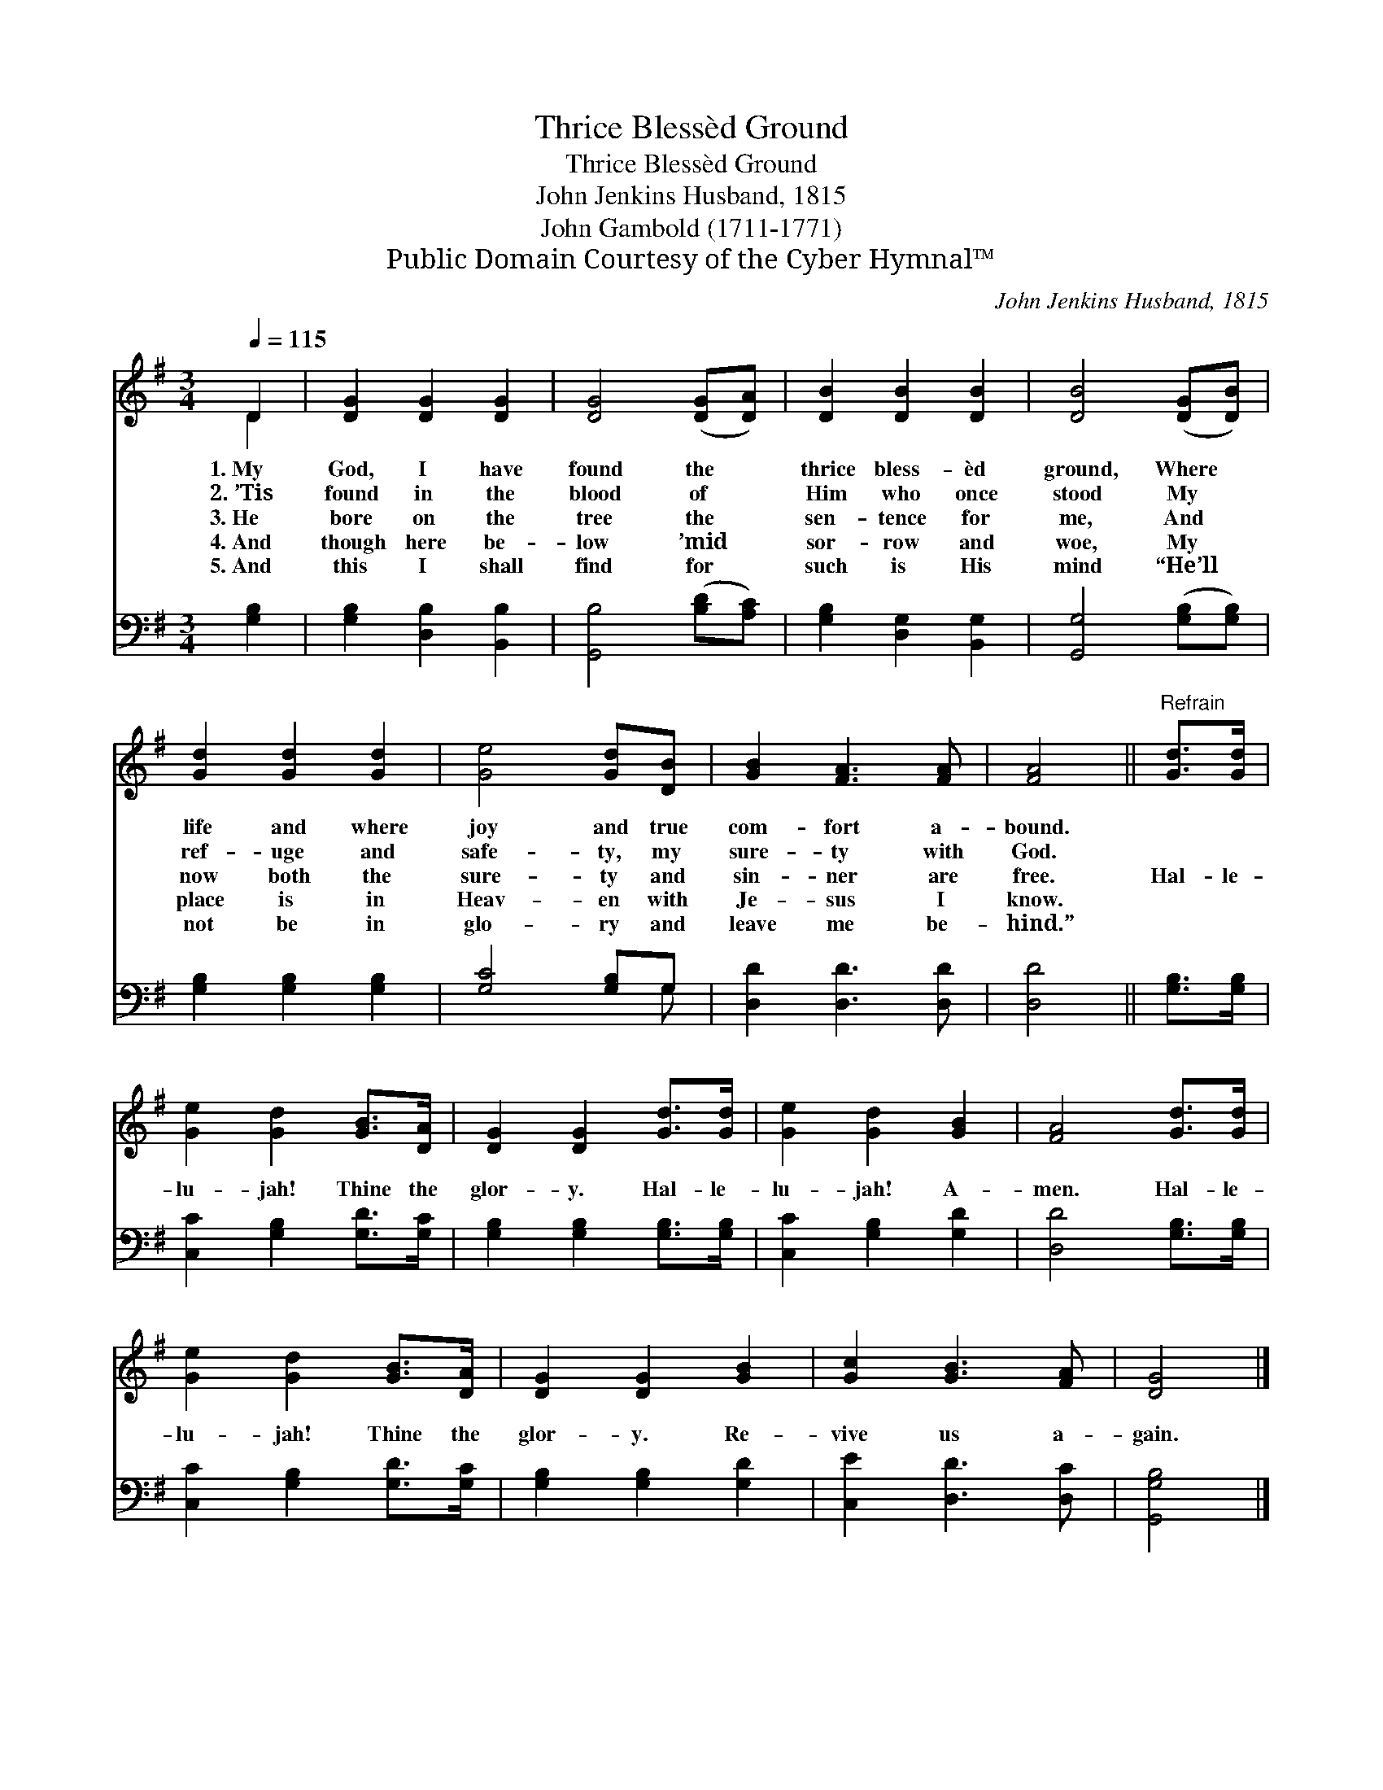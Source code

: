 X:1
T:Thrice Blessèd Ground
T:Thrice Blessèd Ground
T:John Jenkins Husband, 1815
T:John Gambold (1711-1771)
T:Public Domain Courtesy of the Cyber Hymnal™
C:John Jenkins Husband, 1815
Z:Public Domain
Z:Courtesy of the Cyber Hymnal™
%%score ( 1 2 ) ( 3 4 )
L:1/8
Q:1/4=115
M:3/4
K:G
V:1 treble 
V:2 treble 
V:3 bass 
V:4 bass 
V:1
 D2 | [DG]2 [DG]2 [DG]2 | [DG]4 ([DG][DA]) | [DB]2 [DB]2 [DB]2 | [DB]4 ([DG][DB]) | %5
w: 1.~My|God, I have|found the *|thrice bless- èd|ground, Where *|
w: 2.~’Tis|found in the|blood of *|Him who once|stood My *|
w: 3.~He|bore on the|tree the *|sen- tence for|me, And *|
w: 4.~And|though here be-|low ’mid *|sor- row and|woe, My *|
w: 5.~And|this I shall|find for *|such is His|mind “He’ll *|
 [Gd]2 [Gd]2 [Gd]2 | [Ge]4 [Gd][DB] | [GB]2 [FA]3 [FA] | [FA]4 ||"^Refrain" [Gd]>[Gd] | %10
w: life and where|joy and true|com- fort a-|bound.||
w: ref- uge and|safe- ty, my|sure- ty with|God.||
w: now both the|sure- ty and|sin- ner are|free.|Hal- le-|
w: place is in|Heav- en with|Je- sus I|know.||
w: not be in|glo- ry and|leave me be-|hind.”||
 [Ge]2 [Gd]2 [GB]>[DA] | [DG]2 [DG]2 [Gd]>[Gd] | [Ge]2 [Gd]2 [GB]2 | [FA]4 [Gd]>[Gd] | %14
w: ||||
w: ||||
w: lu- jah! Thine the|glor- y. Hal- le-|lu- jah! A-|men. Hal- le-|
w: ||||
w: ||||
 [Ge]2 [Gd]2 [GB]>[DA] | [DG]2 [DG]2 [GB]2 | [Gc]2 [GB]3 [FA] | [DG]4 |] %18
w: ||||
w: ||||
w: lu- jah! Thine the|glor- y. Re-|vive us a-|gain.|
w: ||||
w: ||||
V:2
 D2 | x6 | x6 | x6 | x6 | x6 | x6 | x6 | x4 || x2 | x6 | x6 | x6 | x6 | x6 | x6 | x6 | x4 |] %18
V:3
 [G,B,]2 | [G,B,]2 [D,B,]2 [B,,B,]2 | [G,,B,]4 ([B,D][A,C]) | [G,B,]2 [D,G,]2 [B,,G,]2 | %4
 [G,,G,]4 ([G,B,][G,B,]) | [G,B,]2 [G,B,]2 [G,B,]2 | [G,C]4 [G,B,]G, | [D,D]2 [D,D]3 [D,D] | %8
 [D,D]4 || [G,B,]>[G,B,] | [C,C]2 [G,B,]2 [G,D]>[G,C] | [G,B,]2 [G,B,]2 [G,B,]>[G,B,] | %12
 [C,C]2 [G,B,]2 [G,D]2 | [D,D]4 [G,B,]>[G,B,] | [C,C]2 [G,B,]2 [G,D]>[G,C] | %15
 [G,B,]2 [G,B,]2 [G,D]2 | [C,E]2 [D,D]3 [D,C] | [G,,G,B,]4 |] %18
V:4
 x2 | x6 | x6 | x6 | x6 | x6 | x5 G, | x6 | x4 || x2 | x6 | x6 | x6 | x6 | x6 | x6 | x6 | x4 |] %18

